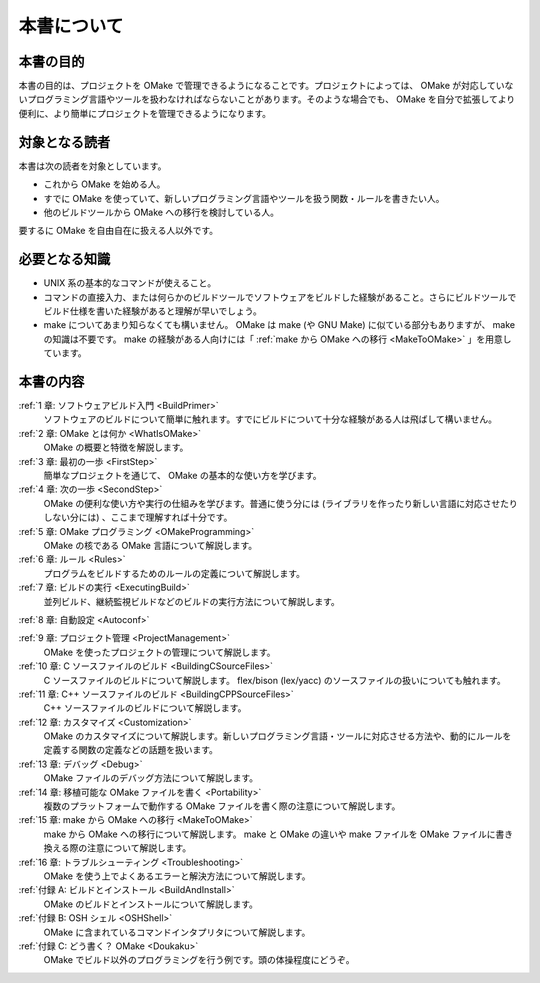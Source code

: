 ============
本書について
============

本書の目的
==========

本書の目的は、プロジェクトを OMake で管理できるようになることです。プロジェクトによっては、 OMake が対応していないプログラミング言語やツールを扱わなければならないことがあります。そのような場合でも、 OMake を自分で拡張してより便利に、より簡単にプロジェクトを管理できるようになります。


対象となる読者
==============

本書は次の読者を対象としています。

* これから OMake を始める人。
* すでに OMake を使っていて、新しいプログラミング言語やツールを扱う関数・ルールを書きたい人。
* 他のビルドツールから OMake への移行を検討している人。

要するに OMake を自由自在に扱える人以外です。


必要となる知識
==============

* UNIX 系の基本的なコマンドが使えること。
* コマンドの直接入力、または何らかのビルドツールでソフトウェアをビルドした経験があること。さらにビルドツールでビルド仕様を書いた経験があると理解が早いでしょう。
* make についてあまり知らなくても構いません。 OMake は make (や GNU Make) に似ている部分もありますが、 make の知識は不要です。 make の経験がある人向けには「 :ref:`make から OMake への移行 <MakeToOMake>` 」を用意しています。


本書の内容
==========

:ref:`1 章: ソフトウェアビルド入門 <BuildPrimer>`
  ソフトウェアのビルドについて簡単に触れます。すでにビルドについて十分な経験がある人は飛ばして構いません。

:ref:`2 章: OMake とは何か <WhatIsOMake>`
  OMake の概要と特徴を解説します。

:ref:`3 章: 最初の一歩 <FirstStep>`
  簡単なプロジェクトを通じて、 OMake の基本的な使い方を学びます。

:ref:`4 章: 次の一歩 <SecondStep>`
  OMake の便利な使い方や実行の仕組みを学びます。普通に使う分には (ライブラリを作ったり新しい言語に対応させたりしない分には) 、ここまで理解すれば十分です。

:ref:`5 章: OMake プログラミング <OMakeProgramming>`
  OMake の核である OMake 言語について解説します。

:ref:`6 章: ルール <Rules>`
  プログラムをビルドするためのルールの定義について解説します。

:ref:`7 章: ビルドの実行 <ExecutingBuild>`
  並列ビルド、継続監視ビルドなどのビルドの実行方法について解説します。

:ref:`8 章: 自動設定 <Autoconf>`

:ref:`9 章: プロジェクト管理 <ProjectManagement>`
  OMake を使ったプロジェクトの管理について解説します。

:ref:`10 章: C ソースファイルのビルド <BuildingCSourceFiles>`
  C ソースファイルのビルドについて解説します。 flex/bison (lex/yacc) のソースファイルの扱いについても触れます。

:ref:`11 章: C++ ソースファイルのビルド <BuildingCPPSourceFiles>`
  C++ ソースファイルのビルドについて解説します。

:ref:`12 章: カスタマイズ <Customization>`
  OMake のカスタマイズについて解説します。新しいプログラミング言語・ツールに対応させる方法や、動的にルールを定義する関数の定義などの話題を扱います。

:ref:`13 章: デバッグ <Debug>`
  OMake ファイルのデバッグ方法について解説します。

:ref:`14 章: 移植可能な OMake ファイルを書く <Portability>`
  複数のプラットフォームで動作する OMake ファイルを書く際の注意について解説します。

:ref:`15 章: make から OMake への移行 <MakeToOMake>`
  make から OMake への移行について解説します。 make と OMake の違いや make ファイルを OMake ファイルに書き換える際の注意について解説します。

:ref:`16 章: トラブルシューティング <Troubleshooting>`
  OMake を使う上でよくあるエラーと解決方法について解説します。

:ref:`付録 A: ビルドとインストール <BuildAndInstall>`
  OMake のビルドとインストールについて解説します。

:ref:`付録 B: OSH シェル <OSHShell>`
  OMake に含まれているコマンドインタプリタについて解説します。

:ref:`付録 C: どう書く？ OMake <Doukaku>`
  OMake でビルド以外のプログラミングを行う例です。頭の体操程度にどうぞ。

